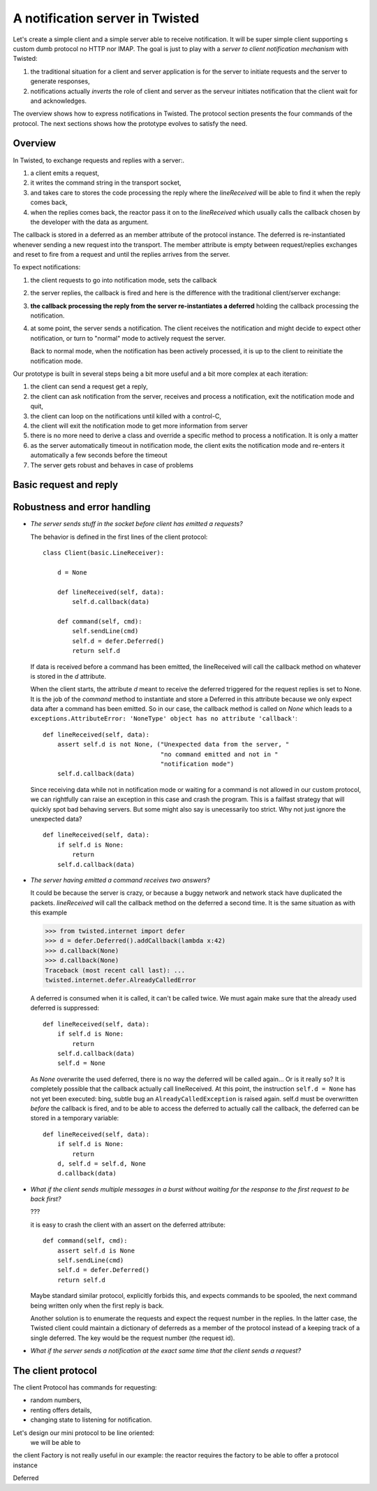 
A notification server in Twisted
================================

Let's create a simple client and a simple server able to receive
notification. It will be super simple client supporting s custom dumb
protocol no HTTP nor IMAP. The goal is just to play with a *server to
client notification mechanism* with Twisted: 

#. the traditional situation for a client and server application is for
   the server to initiate requests and the server to generate
   responses,

#. notifications actually *inverts* the role of client and server as
   the serveur initiates notification that the client wait for and
   acknowledges.

The overview shows how to express notifications in Twisted. The
protocol section presents the four commands of the protocol. The next
sections shows how the prototype evolves to satisfy the need.

Overview
--------

In Twisted, to exchange requests and replies with a server:. 

#. a client emits a request,

#. it writes the command string in the transport socket, 

#. and takes care to stores the code processing the reply where the
   *lineReceived* will be able to find it when the reply comes back,

#. when the replies comes back, the reactor pass it on to the
   *lineReceived* which usually calls the callback chosen by the
   developer with the data as argument.

The callback is stored in a deferred as an member attribute of the
protocol instance. The deferred is re-instantiated whenever sending a
new request into the transport. The member attribute is empty between
request/replies exchanges and reset to fire from a request and until
the replies arrives from the server.

To expect notifications:

#. the client requests to go into notification mode, sets the callback

#. the server replies, the callback is fired and here is the
   difference with the traditional client/server exchange: 

#. **the callback processing the reply from the server re-instantiates
   a deferred** holding the callback processing the notification.

#. at some point, the server sends a notification. The client receives
   the notification and might decide to expect other notification, or
   turn to "normal" mode to actively request the server.

   Back to normal mode, when the notification has been actively
   processed, it is up to the client to reinitiate the notification
   mode.

Our prototype is built in several steps being a bit more useful and a
bit more complex at each iteration:

#. the client can send a request get a reply, 

#. the client can ask notification from the server, receives and process a
   notification, exit the notification mode and quit,

#. the client can loop on the notifications until killed with a control-C,

#. the client will exit the notification mode to get more information
   from server

#. there is no more need to derive a class and override a specific
   method to process a notification. It is only a matter 

#. as the server automatically timeout in notification mode, the
   client exits the notification mode and re-enters it automatically a
   few seconds before the timeout

#. The server gets robust and behaves in case of problems


Basic request and reply
-----------------------




Robustness and error handling
-----------------------------

- *The server sends stuff in the socket before client has emitted a
  requests?*

  The behavior is defined in the first lines of the client protocol::

    class Client(basic.LineReceiver):
        
        d = None
    
        def lineReceived(self, data):
            self.d.callback(data)
            
        def command(self, cmd):
            self.sendLine(cmd)
            self.d = defer.Deferred()
            return self.d
    
  If data is received before a command has been emitted, the
  lineReceived will call the callback method on whatever is stored in
  the *d* attribute.

  When the client starts, the attribute *d* meant to receive the
  deferred triggered for the request replies is set to None. It is the
  job of the *command* method to instantiate and store a Deferred in
  this attribute because we only expect data after a command has been
  emitted. So in our case, the callback method is called on *None*
  which leads to a ``exceptions.AttributeError: 'NoneType' object has no
  attribute 'callback'``::

    def lineReceived(self, data):
        assert self.d is not None, ("Unexpected data from the server, "
                                    "no command emitted and not in "
                                    "notification mode")
        self.d.callback(data)

  Since receiving data while not in notification mode or waiting for a
  command is not allowed in our custom protocol, we can rightfully can
  raise an exception in this case and crash the program. This is a
  failfast strategy that will quickly spot bad behaving servers. But
  some might also say is unecessarily too strict. Why not just ignore
  the unexpected data? ::

    def lineReceived(self, data):
        if self.d is None:
	    return 
        self.d.callback(data)

- *The server having emitted a command receives two answers*? 

  It could be because the server is crazy, or because a buggy network
  and network stack have duplicated the packets. *lineReceived* will
  call the callback method on the deferred a second time. It is the
  same situation as with this example

  >>> from twisted.internet import defer
  >>> d = defer.Deferred().addCallback(lambda x:42)
  >>> d.callback(None)
  >>> d.callback(None)
  Traceback (most recent call last): ...
  twisted.internet.defer.AlreadyCalledError

  A deferred is consumed when it is called, it can't be called
  twice. We must again make sure that the already used deferred is
  suppressed::

    def lineReceived(self, data):
        if self.d is None:
	    return 
        self.d.callback(data)
	self.d = None

  As *None* overwrite the used deferred, there is no way the deferred
  will be called again... Or is it really so? It is completely
  possible that the callback actually call lineReceived. At this
  point, the instruction ``self.d = None`` has not yet been executed:
  bing, subtle bug an ``AlreadyCalledException`` is raised
  again. self.d must be overwritten *before* the callback is fired,
  and to be able to access the deferred to actually call the callback,
  the deferred can be stored in a temporary variable::

    def lineReceived(self, data):
        if self.d is None:
	    return 
	d, self.d = self.d, None
        d.callback(data)

- *What if the client sends multiple messages in a burst without
  waiting for the response to the first request to be back first?*

  ???

  it is easy to crash the client with an assert on the deferred
  attribute::

    def command(self, cmd):
        assert self.d is None
        self.sendLine(cmd)
        self.d = defer.Deferred()
        return self.d

  Maybe standard similar protocol, explicitly forbids this, and
  expects commands to be spooled, the next command being written only
  when the first reply is back.

  Another solution is to enumerate the requests and expect the request
  number in the replies. In the latter case, the Twisted client could
  maintain a dictionary of deferreds as a member of the protocol
  instead of a keeping track of a single deferred. The key would be
  the request number (the request id).

- *What if the server sends a notification at the exact same time
  that the client sends a request?*


.. 1. going into notification mode and exiting notification mode would be
.. adapted as a context manager: but the __enter__ and __exit__ will
.. return a deferred, the body of the with will be run as soon as the
.. enter() returns while we want the body to run as soon as the
.. deferred is fired... 

.. 2. What about deferred that can be recalled?

The client protocol
-------------------

The client Protocol has commands for requesting:

- random numbers, 

- renting offers details,

- changing state to listening for notification. 

Let's design our mini protocol to be line oriented:
  we will be able to

the client Factory is not really useful in our example: the reactor
requires the factory to be able to offer a protocol instance 

Deferred



